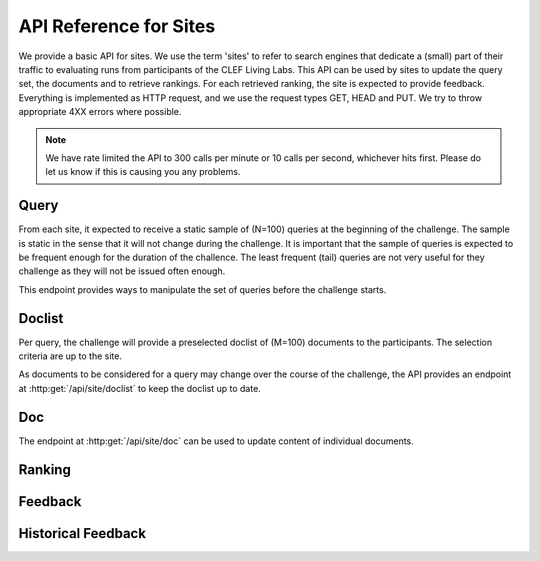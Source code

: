 .. _api-sites:

API Reference for Sites
=======================

We provide a basic API for sites. We use the term 'sites' to refer to search
engines that dedicate a (small) part of their traffic to evaluating runs from
participants of the CLEF Living Labs. 
This API can be used by sites to update the query set, the documents and to 
retrieve  rankings. For each retrieved ranking, the site is expected to provide
feedback. Everything is implemented as HTTP request, and we use the request
types GET, HEAD and PUT. We try to throw appropriate 4XX errors where possible.


.. note:: We have rate limited the API to 300 calls per minute or 10 calls per 
	second, whichever hits first. Please do let us know if this is causing you
	any problems.


Query
-----
From each site, it expected to receive a static sample of (N=100) queries at the
beginning of the challenge. The sample is static in the sense that it will not
change during the challenge. It is important that the sample of queries is
expected to be frequent enough for the duration of the challence. The least
frequent (tail) queries are not very useful for they challenge as they will not
be issued often enough.

This endpoint provides ways to manipulate the set of queries before the 
challenge starts.

.. autoflask:: ll.api.site:app
   :endpoints: site/query
   :undoc-static:
   :include-empty-docstring:

Doclist
-------
Per query, the challenge will provide a preselected doclist of (M=100) documents
to the participants. The selection criteria are up to the site.

As documents to be considered for a query may change over the course of the
challenge, the API provides an endpoint at :http:get:`/api/site/doclist`
to keep the doclist up to date.

.. autoflask:: ll.api.site:app
   :endpoints: site/doclist
   :undoc-static:
   :include-empty-docstring:

Doc
---
The endpoint at :http:get:`/api/site/doc` can be used to update content of
individual documents.

.. autoflask:: ll.api.site:app
   :endpoints: site/doc
   :undoc-static:
   :include-empty-docstring:

Ranking
-------
.. autoflask:: ll.api.site:app
   :endpoints: site/ranking
   :undoc-static:
   :include-empty-docstring:

Feedback
--------
.. autoflask:: ll.api.site:app
   :endpoints: site/feedback
   :undoc-static:
   :include-empty-docstring:

Historical Feedback
-------------------
.. autoflask:: ll.api.site:app
   :endpoints: site/historical
   :undoc-static:
   :include-empty-docstring:
 